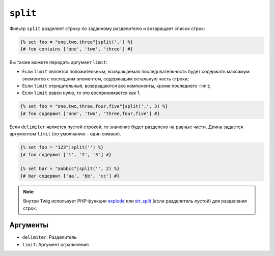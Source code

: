 ``split``
=========

Фильтр ``split`` разделяет строку по заданному разделителю и возвращает список
строк:

.. code-block:: twig

    {% set foo = "one,two,three"|split(',') %}
    {# foo contains ['one', 'two', 'three'] #}

Вы также можете передать аргумент ``limit``:

* Если ``limit`` является положительным, возвращаемая последовательность будет содержать максимум
  элементов с последним элементом, содержащим остальную часть строки;

* Если ``limit`` отрицательный, возвращаются все компоненты, кроме последнего -limit;

* Если ``limit`` равен нулю, то это воспринимается как 1.

.. code-block:: twig

    {% set foo = "one,two,three,four,five"|split(',', 3) %}
    {# foo содержит ['one', 'two', 'three,four,five'] #}

Если ``delimiter`` является пустой строкой, то значение будет разделено на равные
части. Длина задается аргументом ``limit`` (по умолчанию - один символ).

.. code-block:: twig

    {% set foo = "123"|split('') %}
    {# foo содержит ['1', '2', '3'] #}

    {% set bar = "aabbcc"|split('', 2) %}
    {# bar содержит ['aa', 'bb', 'cc'] #}

.. note::

    Внутри Twig использует PHP-функции `explode`_ или `str_split`_ (если разделитель
    пустой) для разделения строк.

Аргументы
---------

* ``delimiter``: Разделитель
* ``limit``:     Аргумент ограничения

.. _`explode`:   https://www.php.net/explode
.. _`str_split`: https://www.php.net/str_split
